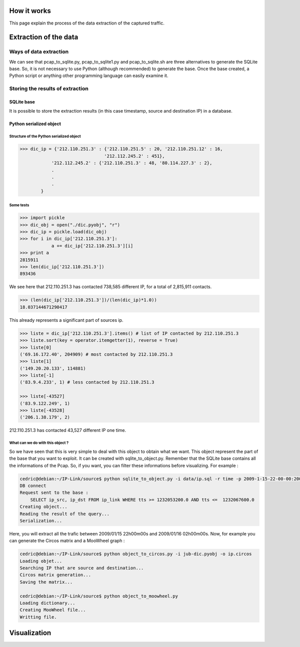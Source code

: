How it works
============

This page explain the process of the data extraction of the captured traffic.

Extraction of the data
======================

Ways of data extraction
-----------------------

.. image:: images/Diagramme1.png
    :align: center

We can see that pcap_to_sqlite.py, pcap_to_sqlite1.py and pcap_to_sqlite.sh are three alternatives
to generate the SQLite base. So, it is not necessary to use Python (although recommended) to
generate the base. Once the base created, a Python script or anything other programming language
can easily examine it.

Storing the results of extraction
---------------------------------

SQLite base
~~~~~~~~~~~

It is possible to store the extraction results (in this case timestamp, source and destination IP) in a database.

Python serialized object
~~~~~~~~~~~~~~~~~~~~~~~~

Structure of the Python serialized object
^^^^^^^^^^^^^^^^^^^^^^^^^^^^^^^^^^^^^^^^^

.. code-block:: python

    >>> dic_ip = {'212.110.251.3' : {'212.110.251.5' : 20, '212.110.251.12' : 16,
                                    '212.112.245.2' : 451},
                '212.112.245.2' : {'212.110.251.3' : 48, '80.114.227.3' : 2},
                .
                .
                .
            }

Some tests
^^^^^^^^^^

.. code-block:: python

    >>> import pickle
    >>> dic_obj = open("./dic.pyobj", "r")
    >>> dic_ip = pickle.load(dic_obj)
    >>> for i in dic_ip['212.110.251.3']:
                a += dic_ip['212.110.251.3'][i]
    >>> print a
    2815911
    >>> len(dic_ip['212.110.251.3'])
    893436


We see here that 212.110.251.3 has contacted 738,585 different IP, for a total of 2,815,911 contacts.

.. code-block:: python

    >>> (len(dic_ip['212.110.251.3'])/(len(dic_ip)*1.0))
    18.037144671290417


This already represents a significant part of sources ip.

.. code-block:: python

    >>> liste = dic_ip['212.110.251.3'].items() # list of IP contacted by 212.110.251.3
    >>> liste.sort(key = operator.itemgetter(1), reverse = True)
    >>> liste[0]
    ('69.16.172.40', 204909) # most contacted by 212.110.251.3
    >>> liste[1]
    ('149.20.20.133', 114881)
    >>> liste[-1]
    ('83.9.4.233', 1) # less contacted by 212.110.251.3

    >>> liste[-43527]
    ('83.9.122.249', 1)
    >>> liste[-43528]
    ('206.1.38.179', 2)


212.110.251.3 has contacted 43,527 different IP one time.

What can we do with this object ?
^^^^^^^^^^^^^^^^^^^^^^^^^^^^^^^^^

So we have seen that this is very simple to deal with this object to obtain what we want. This object represent the part of the base that you want to exploit.
It can be created with sqlite_to_object.py. Remember that the SQLite base contains all the informations of the Pcap. So, if you want, you can filter these informations before visualizing.
For example :

.. code-block:: bash

    cedric@debian:~/IP-Link/source$ python sqlite_to_object.py -i data/ip.sql -r time -p 2009-1-15-22-00-00:2009-1-16-02-00-00
    DB connect
    Request sent to the base :
        SELECT ip_src, ip_dst FROM ip_link WHERE tts >= 1232053200.0 AND tts <=  1232067600.0
    Creating object...
    Reading the result of the query...
    Serialization...

Here, you will extract all the trafic between 2009/01/15 22h00m00s and 2009/01/16 02h00m00s. Now, for example you can generate the Circos matrix and a MooWheel graph :

.. code-block:: bash

    cedric@debian:~/IP-Link/source$ python object_to_circos.py -i jub-dic.pyobj -o ip.circos
    Loading objet...
    Searching IP that are source and destination...
    Circos matrix generation...
    Saving the matrix...

    cedric@debian:~/IP-Link/source$ python object_to_moowheel.py
    Loading dictionary...
    Creating MooWheel file...
    Writting file.

    
Visualization
=============